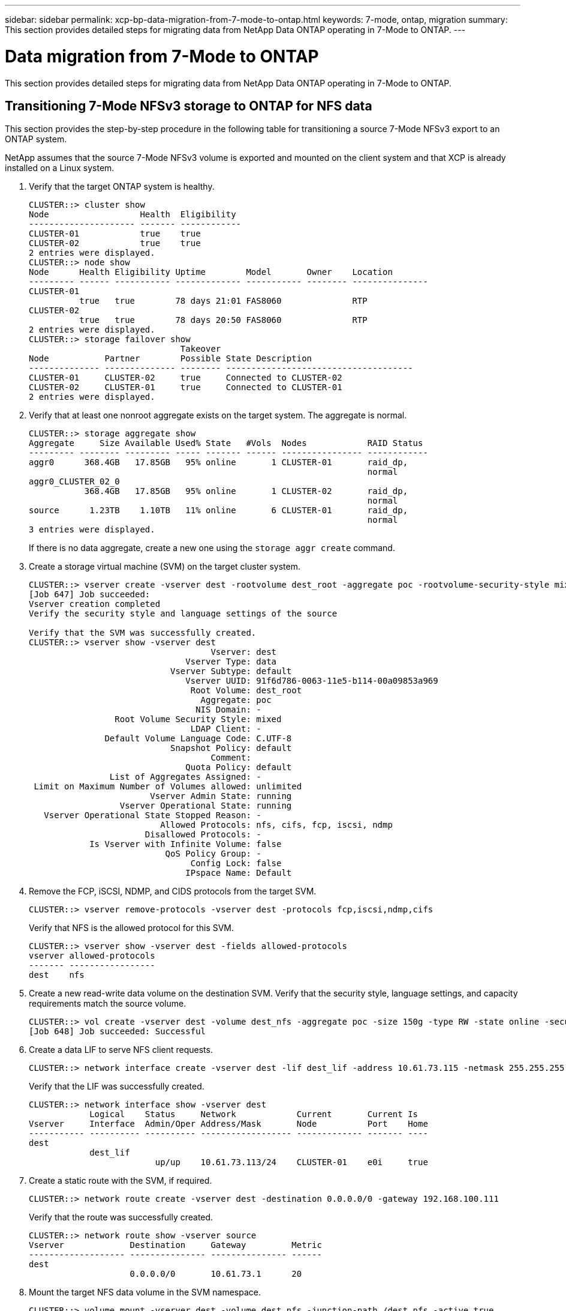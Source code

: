 ---
sidebar: sidebar
permalink: xcp-bp-data-migration-from-7-mode-to-ontap.html
keywords: 7-mode, ontap, migration
summary: This section provides detailed steps for migrating data from NetApp Data ONTAP operating in 7-Mode to ONTAP.
---

= Data migration from 7-Mode to ONTAP
:hardbreaks:
:nofooter:
:icons: font
:linkattrs:
:imagesdir: ./../media/

//
// This file was created with NDAC Version 2.0 (August 17, 2020)
//
// 2021-09-20 14:39:42.325983
//

This section provides detailed steps for migrating data from NetApp Data ONTAP operating in 7-Mode to ONTAP.

== Transitioning 7-Mode NFSv3 storage to ONTAP for NFS data

This section provides the step-by-step procedure in the following table for transitioning a source 7-Mode NFSv3 export to an ONTAP system.

NetApp assumes that the source 7-Mode NFSv3 volume is exported and mounted on the client system and that XCP is already installed on a Linux system.

. Verify that the target ONTAP system is healthy.
+
....
CLUSTER::> cluster show
Node                  Health  Eligibility
--------------------- ------- ------------
CLUSTER-01            true    true
CLUSTER-02            true    true
2 entries were displayed.
CLUSTER::> node show
Node      Health Eligibility Uptime        Model       Owner    Location
--------- ------ ----------- ------------- ----------- -------- ---------------
CLUSTER-01
          true   true        78 days 21:01 FAS8060              RTP
CLUSTER-02
          true   true        78 days 20:50 FAS8060              RTP
2 entries were displayed.
CLUSTER::> storage failover show
                              Takeover
Node           Partner        Possible State Description
-------------- -------------- -------- -------------------------------------
CLUSTER-01     CLUSTER-02     true     Connected to CLUSTER-02
CLUSTER-02     CLUSTER-01     true     Connected to CLUSTER-01
2 entries were displayed.
....

. Verify that at least one nonroot aggregate exists on the target system. The aggregate is normal.
+
....
CLUSTER::> storage aggregate show
Aggregate     Size Available Used% State   #Vols  Nodes            RAID Status
--------- -------- --------- ----- ------- ------ ---------------- ------------
aggr0      368.4GB   17.85GB   95% online       1 CLUSTER-01       raid_dp,
                                                                   normal
aggr0_CLUSTER_02_0
           368.4GB   17.85GB   95% online       1 CLUSTER-02       raid_dp,
                                                                   normal
source      1.23TB    1.10TB   11% online       6 CLUSTER-01       raid_dp,
                                                                   normal
3 entries were displayed.
....
+
If there is no data aggregate, create a new one using the `storage aggr create` command.

. Create a storage virtual machine (SVM) on the target cluster system.
+
....
CLUSTER::> vserver create -vserver dest -rootvolume dest_root -aggregate poc -rootvolume-security-style mixed
[Job 647] Job succeeded:
Vserver creation completed
Verify the security style and language settings of the source

Verify that the SVM was successfully created.
CLUSTER::> vserver show -vserver dest
                                    Vserver: dest
                               Vserver Type: data
                            Vserver Subtype: default
                               Vserver UUID: 91f6d786-0063-11e5-b114-00a09853a969
                                Root Volume: dest_root
                                  Aggregate: poc
                                 NIS Domain: -
                 Root Volume Security Style: mixed
                                LDAP Client: -
               Default Volume Language Code: C.UTF-8
                            Snapshot Policy: default
                                    Comment:
                               Quota Policy: default
                List of Aggregates Assigned: -
 Limit on Maximum Number of Volumes allowed: unlimited
                        Vserver Admin State: running
                  Vserver Operational State: running
   Vserver Operational State Stopped Reason: -
                          Allowed Protocols: nfs, cifs, fcp, iscsi, ndmp
                       Disallowed Protocols: -
            Is Vserver with Infinite Volume: false
                           QoS Policy Group: -
                                Config Lock: false
                               IPspace Name: Default
....

. Remove the FCP, iSCSI, NDMP, and CIDS protocols from the target SVM.
+
....
CLUSTER::> vserver remove-protocols -vserver dest -protocols fcp,iscsi,ndmp,cifs
....
+
Verify that NFS is the allowed protocol for this SVM.
+
....
CLUSTER::> vserver show -vserver dest -fields allowed-protocols
vserver allowed-protocols
------- -----------------
dest    nfs
....

. Create a new read-write data volume on the destination SVM. Verify that the security style, language settings, and capacity requirements match the source volume.
+
....
CLUSTER::> vol create -vserver dest -volume dest_nfs -aggregate poc -size 150g -type RW -state online -security-style mixed
[Job 648] Job succeeded: Successful
....

. Create a data LIF to serve NFS client requests.
+
....
CLUSTER::> network interface create -vserver dest -lif dest_lif -address 10.61.73.115 -netmask 255.255.255.0 -role data -data-protocol nfs -home-node CLUSTER-01 -home-port e0l
....
+
Verify that the LIF was successfully created.
+
....
CLUSTER::> network interface show -vserver dest
            Logical    Status     Network            Current       Current Is
Vserver     Interface  Admin/Oper Address/Mask       Node          Port    Home
----------- ---------- ---------- ------------------ ------------- ------- ----
dest
            dest_lif
                         up/up    10.61.73.113/24    CLUSTER-01    e0i     true
....

. Create a static route with the SVM, if required.
+
....
CLUSTER::> network route create -vserver dest -destination 0.0.0.0/0 -gateway 192.168.100.111
....
+
Verify that the route was successfully created.
+
....
CLUSTER::> network route show -vserver source
Vserver             Destination     Gateway         Metric
------------------- --------------- --------------- ------
dest
                    0.0.0.0/0       10.61.73.1      20
....

. Mount the target NFS data volume in the SVM namespace.
+
....
CLUSTER::> volume mount -vserver dest -volume dest_nfs -junction-path /dest_nfs -active true
....
+
Verify that the volume is successfully mounted.
+
....
CLUSTER::> volume show -vserver dest -fields junction-path
vserver volume   junction-path
------- -------- -------------
dest    dest_nfs /dest_nfs
dest    dest_root
                 /
2 entries were displayed.
....
+
You can also specify volume mount options (junction path) with the `volume create` command.

. Start the NFS service on the target SVM.
+
....
CLUSTER::> vserver nfs start -vserver dest
....
+
Verify that the service is started and running.
+
....
CLUSTER::> vserver nfs status
The NFS server is running on Vserver "dest".
CLUSTER::> nfs show
Vserver: dest
        General Access:  true
                    v3:  enabled
                  v4.0:  disabled
                   4.1:  disabled
                   UDP:  enabled
                   TCP:  enabled
  Default Windows User:  -
 Default Windows Group:  -
....

. Verify that the default NFS export policy was applied to the target SVM.
+
....
CLUSTER::> vserver export-policy show -vserver dest
Vserver          Policy Name
---------------  -------------------
dest             default
....

. If required, create a new custom export policy for the target SVM.
+
....
CLUSTER::> vserver export-policy create -vserver dest -policyname xcpexportpolicy
....
+
Verify that the new custom export policy was successfully created.
+
....
CLUSTER::> vserver export-policy show -vserver dest
Vserver          Policy Name
---------------  -------------------
dest             default
dest             xcpexportpolicy
2 entries were displayed.
....

. Modify the export policy rules to allow access to NFS clients.
+
....
CLUSTER::> export-policy rule modify -vserver dest -ruleindex 1 -policyname xcpexportpolicy -clientmatch 0.0.0.0/0 -rorule any -rwrule any -anon 0
Verify the policy rules have modified
CLUSTER::> export-policy rule show -instance
                                    Vserver: dest
                                Policy Name: xcpexportpolicy
                                 Rule Index: 1
                            Access Protocol: nfs3
Client Match Hostname, IP Address, Netgroup, or Domain: 0.0.0.0/0
                             RO Access Rule: none
                             RW Access Rule: none
User ID To Which Anonymous Users Are Mapped: 65534
                   Superuser Security Types: none
               Honor SetUID Bits in SETATTR: true
                  Allow Creation of Devices: true
....

. Verify that the client is allowed access to the volume.
+
....
CLUSTER::> export-policy check-access -vserver dest -volume dest_nfs -client-ip 10.61.82.215 -authentication-method none -protocol nfs3 -access-type read-write
                                         Policy    Policy       Rule
Path                          Policy     Owner     Owner Type  Index Access
----------------------------- ---------- --------- ---------- ------ ----------
/                             xcpexportpolicy
                                         dest_root volume          1 read
/dest_nfs                     xcpexportpolicy
                                         dest_nfs  volume          1 read-write
2 entries were displayed.
....

. Connect to the Linux NFS server. Create a mount point for the NFS exported volume.
+
....
[root@localhost /]# cd /mnt
[root@localhost mnt]# mkdir dest
....

. Mount the target NFSv3 exported volume at this mount point.
+
[NOTE]
The NFSv3 volumes should be exported but not necessarily mounted by the NFS server. If they can be mounted, the XCP Linux host client mounts these volumes.
+

....
[root@localhost mnt]# mount -t nfs 10.61.73.115:/dest_nfs /mnt/dest
....
+
Verify that the mount point was successfully created.
+
....
[root@ localhost /]# mount | grep nfs
10.61.73.115:/dest_nfs on /mnt/dest type nfs (rw,relatime,vers=3,rsize=65536,wsize=65536,namlen=255,hard,proto=tcp,timeo=600,retrans=2,sec=sys,mountaddr=10.61.82.215,mountvers=3,mountport=4046,mountproto=udp,local_lock=none,addr=10.61.73.115)
....

. Create a test file on the NFS exported mount point to enable read-write access.
+
....
[root@localhost dest]# touch test.txt
Verify the file is created
[root@localhost dest]# ls -l
total 0
-rw-r--r-- 1 root bin 0 Jun  2 03:16 test.txt
....
+
[NOTE]
After the read-write test is complete, delete the file from the target NFS mount point.

. Connect to the Linux client system in which XCP is installed. Browse to the XCP install path.
+
....
[root@localhost ~]# cd /linux/
[root@localhost linux]#
....

. Query the source 7-Mode NFSv3 exports by running the `xcp show` command on the XCP Linux client host system.
+
....
[root@localhost]#./xcp show 10.61.82.215
== NFS Exports ==
Mounts  Errors  Server
      4       0  10.61.82.215
     Space    Files      Space    Files
      Free     Free       Used     Used Export
  23.7 GiB  778,134    356 KiB       96 10.61.82.215:/vol/nfsvol1
  17.5 GiB  622,463   1.46 GiB      117 10.61.82.215:/vol/nfsvol
   328 GiB    10.8M   2.86 GiB    7,904 10.61.82.215:/vol/vol0/home
   328 GiB    10.8M   2.86 GiB    7,904 10.61.82.215:/vol/vol0
== Attributes of NFS Exports ==
drwxr-xr-x --- root wheel 4KiB 4KiB 2d21h 10.61.82.215:/vol/nfsvol1
drwxr-xr-x --- root wheel 4KiB 4KiB 2d21h 10.61.82.215:/vol/nfsvol
drwxrwxrwx --t root wheel 4KiB 4KiB 9d22h 10.61.82.215:/vol/vol0/home
drwxr-xr-x --- root wheel 4KiB 4KiB  4d0h 10.61.82.215:/vol/vol0
3.89 KiB in (5.70 KiB/s), 7.96 KiB out (11.7 KiB/s), 0s.
....

. Scan the source NFSv3 exported paths and print the statistics of their file structure.
+
NetApp recommends putting the source NFSv3 exports in read-only mode during xcp `scan`, `copy`, and `sync` operations.
+
....
[root@localhost /]# ./xcp scan 10.61.82.215:/vol/nfsvol
nfsvol
nfsvol/n5000-uk9.5.2.1.N1.1.bin
nfsvol/821_q_image.tgz
nfsvol/822RC2_q_image.tgz
nfsvol/NX5010_12_node_RCF_v1.3.txt
nfsvol/n5000-uk9-kickstart.5.2.1.N1.1.bin
nfsvol/NetApp_CN1610_1.1.0.5.stk
nfsvol/glibc-common-2.7-2.x86_64.rpm
nfsvol/glibc-2.7-2.x86_64.rpm
nfsvol/rhel-server-5.6-x86_64-dvd.iso.filepart
nfsvol/xcp
nfsvol/xcp_source
nfsvol/catalog
23 scanned, 7.79 KiB in (5.52 KiB/s), 1.51 KiB out (1.07 KiB/s), 1s.
....

. Copy the source 7-Mode NFSv3 exports to NFSv3 exports on the target ONTAP system.
+
....
[root@localhost /]# ./xcp copy 10.61.82.215:/vol/nfsvol 10.61.73.115:/dest_nfs
 44 scanned, 39 copied, 264 MiB in (51.9 MiB/s), 262 MiB out (51.5 MiB/s), 5s
 44 scanned, 39 copied, 481 MiB in (43.3 MiB/s), 479 MiB out (43.4 MiB/s), 10s
 44 scanned, 40 copied, 748 MiB in (51.2 MiB/s), 747 MiB out (51.3 MiB/s), 16s
 44 scanned, 40 copied, 1.00 GiB in (55.9 MiB/s), 1.00 GiB out (55.9 MiB/s), 21s
 44 scanned, 40 copied, 1.21 GiB in (42.8 MiB/s), 1.21 GiB out (42.8 MiB/s), 26s
Sending statistics...
44 scanned, 43 copied, 1.46 GiB in (47.6 MiB/s), 1.45 GiB out (47.6 MiB/s), 31s.
....

. After the copy is finished, verify that the source and destination NFSv3 exports have identical data. Run the `xcp verify` command.
+
....
[root@localhost /]# ./xcp verify 10.61.82.215:/vol/nfsvol 10.61.73.115:/dest_nfs
44 scanned, 44 found, 28 compared, 27 same data, 2.41 GiB in (98.4 MiB/s), 6.25 MiB out (255 KiB/s), 26s
44 scanned, 44 found, 30 compared, 29 same data, 2.88 GiB in (96.4 MiB/s), 7.46 MiB out (249 KiB/s), 31s
44 scanned, 100% found (43 have data), 43 compared, 100% verified (data, attrs, mods), 2.90 GiB in (92.6 MiB/s), 7.53 MiB out (240 KiB/s), 32s.
....
+
If `xcp verify` finds differences between the source and destination data, then the error `no such file or directory` is reported in the summary. To fix that issue, run the `xcp sync` command to copy the source changes to the destination.

. Before and during the cutover, run `verify` again. If the source has new or updated data, then perform incremental updates. Run the `xcp sync` command.
+
....
For this operation, the previous copy index name or number is required.
[root@localhost /]# ./xcp sync -id 3
Index: {source: '10.61.82.215:/vol/nfsvol', target: '10.61.73.115:/dest_nfs1'}
64 reviewed, 64 checked at source, 6 changes, 6 modifications, 51.7 KiB in (62.5 KiB/s), 22.7 KiB out (27.5 KiB/s), 0s.
xcp: sync '3': Starting search pass for 1 modified directory...
xcp: sync '3': Found 6 indexed files in the 1 changed directory
xcp: sync '3': Rereading the 1 modified directory to find what's new...
xcp: sync '3': Deep scanning the 1 directory that changed...
11 scanned, 11 copied, 12.6KiB in (6.19KiBps), 9.50 KiB out (4.66KiBps), 2s.
....

. To resume a previously interrupted copy operation, run the `xcp resume` command.
+
....
[root@localhost /]# ./xcp resume -id 4
Index: {source: '10.61.82.215:/vol/nfsvol', target: '10.61.73.115:/dest_nfs7'}
xcp: resume '4': WARNING: Incomplete index.
xcp: resume '4': Found 18 completed directories and 1 in progress
106 reviewed, 24.2 KiB in (30.3 KiB/s), 7.23 KiB out (9.06 KiB/s), 0s.
xcp: resume '4': Starting second pass for the in-progress directory...
xcp: resume '4': Found 3 indexed directories and 0 indexed files in the 1 in-progress directory
xcp: resume '4': In progress dirs: unindexed 1, indexed 0
xcp: resume '4': Resuming the 1 in-progress directory...
 20 scanned, 7 copied, 205 MiB in (39.6 MiB/s), 205 MiB out (39.6 MiB/s), 5s
 20 scanned, 14 copied, 425 MiB in (42.1 MiB/s), 423 MiB out (41.8 MiB/s), 11s
 20 scanned, 14 copied, 540 MiB in (23.0 MiB/s), 538 MiB out (23.0 MiB/s), 16s
 20 scanned, 14 copied, 721 MiB in (35.6 MiB/s), 720 MiB out (35.6 MiB/s), 21s
 20 scanned, 15 copied, 835 MiB in (22.7 MiB/s), 833 MiB out (22.7 MiB/s), 26s
 20 scanned, 16 copied, 1007 MiB in (34.3 MiB/s), 1005 MiB out (34.3 MiB/s), 31s
 20 scanned, 17 copied, 1.15 GiB in (33.9 MiB/s), 1.15 GiB out (33.9 MiB/s), 36s
 20 scanned, 17 copied, 1.27 GiB in (25.5 MiB/s), 1.27 GiB out (25.5 MiB/s), 41s
 20 scanned, 17 copied, 1.45 GiB in (36.1 MiB/s), 1.45 GiB out (36.1 MiB/s), 46s
 20 scanned, 17 copied, 1.69 GiB in (48.7 MiB/s), 1.69 GiB out (48.7 MiB/s), 51s
Sending statistics...
20 scanned, 20 copied, 21 indexed, 1.77 GiB in (33.5 MiB/s), 1.77 GiB out (33.4 MiB/s), 54s.
....
+
After `resume` finishes copying files, run `verify` again so that the source and destination storage have identical data.

. The NFSv3 client host needs to unmount the source NFSv3 exports provisioned from the 7-Mode storage and mounts the target NFSv3 exports from ONTAP. Cutover requires an outage.

== Transitioning 7-Mode volume Snapshot copies to ONTAP

This section covers the procedure for transitioning a source 7-Mode volume NetApp Snapshot copy to ONTAP.

[NOTE]
NetApp assumes that the source 7-Mode volume is exported and mounted on the client system and that XCP is already installed on a Linux system. A Snapshot copy is a point-in-time image of a volume that records incremental changes since the last Snapshot copy.  Use the `-snap` option with a 7-Mode system as the source.

*Warning:* Keep the base Snapshot copy. Do not delete the base Snapshot copy after the baseline copy is complete. The base Snapshot copy is required for further sync operations.

. Verify that the target ONTAP system is healthy.
+
....
CLUSTER::> cluster show
Node                  Health  Eligibility
--------------------- ------- ------------
CLUSTER-01            true    true
CLUSTER-02            true    true
2 entries were displayed.
CLUSTER::> node show
Node      Health Eligibility Uptime        Model       Owner    Location
--------- ------ ----------- ------------- ----------- -------- ---------------
CLUSTER-01
          true   true        78 days 21:01 FAS8060              RTP
CLUSTER-02
          true   true        78 days 20:50 FAS8060              RTP
2 entries were displayed.
CLUSTER::> storage failover show
                              Takeover
Node           Partner        Possible State Description
-------------- -------------- -------- -------------------------------------
CLUSTER-01     CLUSTER-02     true     Connected to CLUSTER-02
CLUSTER-02     CLUSTER-01     true     Connected to CLUSTER-01
2 entries were displayed.
....

. Verify that at least one nonroot aggregate exists on the target system. The aggregate is normal.
+
....
CLUSTER::> storage aggregate show
Aggregate     Size Available Used% State   #Vols  Nodes            RAID Status
--------- -------- --------- ----- ------- ------ ---------------- ------------
aggr0      368.4GB   17.85GB   95% online       1 CLUSTER-01       raid_dp,
                                                                   normal
aggr0_CLUSTER_02_0
           368.4GB   17.85GB   95% online       1 CLUSTER-02       raid_dp,
                                                                   normal
source      1.23TB    1.10TB   11% online       6 CLUSTER-01       raid_dp,
                                                                   normal
3 entries were displayed.
....
+
If there is no data aggregate, create a new one using the `storage aggr create` command.

. Create an SVM on the target cluster system.
+
....
CLUSTER::> vserver create -vserver dest -rootvolume dest_root -aggregate poc -rootvolume-security-style mixed
[Job 647] Job succeeded:
Vserver creation completed
Verify the security style and language settings of the source

Verify that the SVM was successfully created.
CLUSTER::> vserver show -vserver dest
                                    Vserver: dest
                               Vserver Type: data
                            Vserver Subtype: default
                               Vserver UUID: 91f6d786-0063-11e5-b114-00a09853a969
                                Root Volume: dest_root
                                  Aggregate: poc
                                 NIS Domain: -
                 Root Volume Security Style: mixed
                                LDAP Client: -
               Default Volume Language Code: C.UTF-8
                            Snapshot Policy: default
                                    Comment:
                               Quota Policy: default
                List of Aggregates Assigned: -
 Limit on Maximum Number of Volumes allowed: unlimited
                        Vserver Admin State: running
                  Vserver Operational State: running
   Vserver Operational State Stopped Reason: -
                          Allowed Protocols: nfs, cifs, fcp, iscsi, ndmp
                       Disallowed Protocols: -
            Is Vserver with Infinite Volume: false
                           QoS Policy Group: -
                                Config Lock: false
                               IPspace Name: Default
....

. Remove the FCP, iSCSI, NDMP,  and CIFS protocols from the target SVM.
+
....
CLUSTER::> vserver remove-protocols -vserver dest -protocols fcp,iscsi,ndmp,cifs
Verify that NFS is the allowed protocol for this SVM.
CLUSTER::> vserver show -vserver dest -fields allowed-protocols
vserver allowed-protocols
------- -----------------
dest    nfs
....

. Create a new read-write data volume on the destination SVM. Verify that the security style, language settings, and capacity requirements match the source volume.
+
....
CLUSTER::> vol create -vserver dest -volume dest_nfs -aggregate poc -size 150g -type RW -state online -security-style mixed
[Job 648] Job succeeded: Successful
....

. Create a data LIF to serve NFS client requests.
+
....
CLUSTER::> network interface create -vserver dest -lif dest_lif -address 10.61.73.115 -netmask 255.255.255.0 -role data -data-protocol nfs -home-node CLUSTER-01 -home-port e0l
....
+
Verify that the LIF was successfully created.
+
....
CLUSTER::> network interface show -vserver dest
            Logical    Status     Network            Current       Current Is
Vserver     Interface  Admin/Oper Address/Mask       Node          Port    Home
----------- ---------- ---------- ------------------ ------------- ------- ----
dest
            dest_lif
                         up/up    10.61.73.113/24    CLUSTER-01    e0i     true
....

. If required, create a static route with the SVM.
+
....
CLUSTER::> network route create -vserver dest -destination 0.0.0.0/0 -gateway 192.168.100.111
....
+
Verify that the route was successfully created.
+
....
CLUSTER::> network route show -vserver source
Vserver             Destination     Gateway         Metric
------------------- --------------- --------------- ------
dest
                    0.0.0.0/0       10.61.73.1      20
....

. Mount the target NFS data volume in the SVM namespace.
+
....
CLUSTER::> volume mount -vserver dest -volume dest_nfs -junction-path /dest_nfs -active true
....
+
Verify that the volume was successfully mounted.
+
....
CLUSTER::> volume show -vserver dest -fields junction-path
vserver volume   junction-path
------- -------- -------------
dest    dest_nfs /dest_nfs
dest    dest_root
                 /
2 entries were displayed.
....
+
You can also specify the volume mount options (junction path) with the `volume create` command.

. Start the NFS service on the target SVM.
+
....
CLUSTER::> vserver nfs start -vserver dest
....
+
Verify that the service is started and running.
+
....
CLUSTER::> vserver nfs status
The NFS server is running on Vserver "dest".
CLUSTER::> nfs show
Vserver: dest
        General Access:  true
                    v3:  enabled
                  v4.0:  disabled
                   4.1:  disabled
                   UDP:  enabled
                   TCP:  enabled
  Default Windows User:  -
 Default Windows Group:  -
....

. Verify that the default NFS export policy is applied to the target SVM.
+
....
CLUSTER::> vserver export-policy show -vserver dest
Vserver          Policy Name
---------------  -------------------
dest             default
....

. If required, create a new custom export policy for the target SVM.
+
....
CLUSTER::> vserver export-policy create -vserver dest -policyname xcpexportpolicy
....
+
Verify that the new custom export policy was successfully created.
+
....
CLUSTER::> vserver export-policy show -vserver dest
Vserver          Policy Name
---------------  -------------------
dest             default
dest             xcpexportpolicy
2 entries were displayed.
....

. Modify the export policy rules to allow access to NFS clients on the target system.
+
....
CLUSTER::> export-policy rule modify -vserver dest -ruleindex 1 -policyname xcpexportpolicy -clientmatch 0.0.0.0/0 -rorule any -rwrule any -anon 0
Verify the policy rules have modified
CLUSTER::> export-policy rule show -instance
                                    Vserver: dest
                                Policy Name: xcpexportpolicy
                                 Rule Index: 1
                            Access Protocol: nfs3
Client Match Hostname, IP Address, Netgroup, or Domain: 0.0.0.0/0
                             RO Access Rule: none
                             RW Access Rule: none
User ID To Which Anonymous Users Are Mapped: 65534
                   Superuser Security Types: none
               Honor SetUID Bits in SETATTR: true
                  Allow Creation of Devices: true
....

. Verify that the client has access to the target volume.
+
....
CLUSTER::> export-policy check-access -vserver dest -volume dest_nfs -client-ip 10.61.82.215 -authentication-method none -protocol nfs3 -access-type read-write
                                         Policy    Policy       Rule
Path                          Policy     Owner     Owner Type  Index Access
----------------------------- ---------- --------- ---------- ------ ----------
/                             xcpexportpolicy
                                         dest_root volume          1 read
/dest_nfs                     xcpexportpolicy
                                         dest_nfs  volume          1 read-write
2 entries were displayed.
....

. Connect to the Linux NFS server. Create a mount point for the NFS exported volume.
+
....
[root@localhost /]# cd /mnt
[root@localhost mnt]# mkdir dest
....

. Mount the target NFSv3 exported volume at this mount point.
+
[NOTE]
The NFSv3 volumes should be exported but not necessarily mounted by the NFS server. If they can be mounted, the XCP Linux host client mounts these volumes.
+
....
[root@localhost mnt]# mount -t nfs 10.61.73.115:/dest_nfs /mnt/dest
....
+

Verify that the mount point was successfully created.
+
....
[root@ localhost /]# mount | grep nfs
10.61.73.115:/dest_nfs on /mnt/dest type nfs
....

. Create a test file on the NFS exported mount point to enable read-write access.
+
....
[root@localhost dest]# touch test.txt
Verify the file is created
[root@localhost dest]# ls -l
total 0
-rw-r--r-- 1 root bin 0 Jun  2 03:16 test.txt
....
+
[NOTE]
After the read-write test is complete, delete the file from the target NFS mount point.

. Connect to the Linux client system in which XCP is installed. Browse to the XCP install path.
+
....
[root@localhost ~]# cd /linux/
[root@localhost linux]#
....

. Query the source 7-Mode NFSv3 exports by running the `xcp show` command on the XCP Linux client host system.
+
....
[root@localhost]#./xcp show 10.61.82.215
== NFS Exports ==
Mounts  Errors  Server
      4       0  10.61.82.215
     Space    Files      Space    Files
      Free     Free       Used     Used Export
  23.7 GiB  778,134    356 KiB       96 10.61.82.215:/vol/nfsvol1
  17.5 GiB  622,463   1.46 GiB      117 10.61.82.215:/vol/nfsvol
   328 GiB    10.8M   2.86 GiB    7,904 10.61.82.215:/vol/vol0/home
   328 GiB    10.8M   2.86 GiB    7,904 10.61.82.215:/vol/vol0
== Attributes of NFS Exports ==
drwxr-xr-x --- root wheel 4KiB 4KiB 2d21h 10.61.82.215:/vol/nfsvol1
drwxr-xr-x --- root wheel 4KiB 4KiB 2d21h 10.61.82.215:/vol/nfsvol
drwxrwxrwx --t root wheel 4KiB 4KiB 9d22h 10.61.82.215:/vol/vol0/home
drwxr-xr-x --- root wheel 4KiB 4KiB  4d0h 10.61.82.215:/vol/vol0
3.89 KiB in (5.70 KiB/s), 7.96 KiB out (11.7 KiB/s), 0s.
....

. Scan the source NFSv3 exported paths and print the statistics of their file structure.
+
NetApp recommends putting the source NFSv3 exports in read-only mode during `xcp scan`, `copy`, and `sync` operations. In `sync` operation, you must pass the `-snap` option with a corresponding value.
+
....
[root@localhost /]# ./xcp scan 10.61.82.215:/vol/nfsvol/.snapshot/snap1
nfsvol
nfsvol/n5000-uk9.5.2.1.N1.1.bin
nfsvol/821_q_image.tgz
nfsvol/822RC2_q_image.tgz
nfsvol/NX5010_12_node_RCF_v1.3.txt
nfsvol/n5000-uk9-kickstart.5.2.1.N1.1.bin
nfsvol/catalog
23 scanned, 7.79 KiB in (5.52 KiB/s), 1.51 KiB out (1.07 KiB/s), 1s.
[root@scspr1202780001 vol_acl4]# ./xcp  sync -id 7msnap1  -snap 10.236.66.199:/vol/nfsvol/.snapshot/snap10
(show scan and sync)
....

. Copy the source 7-Mode NFSv3 snapshot (base) to NFSv3 exports on the target ONTAP system.
+
....
[root@localhost /]# /xcp copy 10.61.82.215:/vol/nfsvol/.snapshot/snap1
10.61.73.115:/dest_nfs
 44 scanned, 39 copied, 264 MiB in (51.9 MiB/s), 262 MiB out (51.5 MiB/s), 5s
 44 scanned, 39 copied, 481 MiB in (43.3 MiB/s), 479 MiB out (43.4 MiB/s), 10s
 44 scanned, 40 copied, 748 MiB in (51.2 MiB/s), 747 MiB out (51.3 MiB/s), 16s
 44 scanned, 40 copied, 1.00 GiB in (55.9 MiB/s), 1.00 GiB out (55.9 MiB/s), 21s
 44 scanned, 40 copied, 1.21 GiB in (42.8 MiB/s), 1.21 GiB out (42.8 MiB/s), 26s
Sending statistics...
44 scanned, 43 copied, 1.46 GiB in (47.6 MiB/s), 1.45 GiB out (47.6 MiB/s), 31s.
....
+
[NOTE]
Keep this base snapshot for further sync operations.

. After copy is complete, verify that the source and destination NFSv3 exports have identical data. Run the `xcp verify` command.
+
....
[root@localhost /]# ./xcp verify 10.61.82.215:/vol/nfsvol 10.61.73.115:/dest_nfs
44 scanned, 44 found, 28 compared, 27 same data, 2.41 GiB in (98.4 MiB/s), 6.25 MiB out (255 KiB/s), 26s
44 scanned, 44 found, 30 compared, 29 same data, 2.88 GiB in (96.4 MiB/s), 7.46 MiB out (249 KiB/s), 31s
44 scanned, 100% found (43 have data), 43 compared, 100% verified (data, attrs, mods), 2.90 GiB in (92.6 MiB/s), 7.53 MiB out (240 KiB/s), 32s.
....
+
If `verify` finds differences between the source and destination data, then the error `no such file or directory `is reported in the summary. To fix that issue, run the `xcp sync` command to copy the source changes to the destination.

. Before and during the cutover, run `verify` again. If the source has new or updated data, then perform incremental updates. If there are incremental changes, create a new Snapshot copy for these changes and pass that snapshot path with the `-snap` option for sync operations.
+
Run the `xcp sync` command with the `-snap` option and snapshot path.
+
....
 [root@localhost /]# ./xcp sync -id 3
Index: {source: '10.61.82.215:/vol/nfsvol/.snapshot/snap1', target: '10.61.73.115:/dest_nfs1'}
64 reviewed, 64 checked at source, 6 changes, 6 modifications, 51.7 KiB in (62.5
KiB/s), 22.7 KiB out (27.5 KiB/s), 0s.
xcp: sync '3': Starting search pass for 1 modified directory...
xcp: sync '3': Found 6 indexed files in the 1 changed directory
xcp: sync '3': Rereading the 1 modified directory to find what's new...
xcp: sync '3': Deep scanning the 1 directory that changed...
11 scanned, 11 copied, 12.6 KiB in (6.19 KiB/s), 9.50 KiB out (4.66 KiB/s), 2s..
....
+
[NOTE]
For this operation, the base snapshot is required.

. To resume a previously interrupted copy operation, run the `xcp resume` command.
+
....
[root@scspr1202780001 534h_dest_vol]# ./xcp resume -id 3
XCP <version>; (c) 2020 NetApp, Inc.; Licensed to xxxxx [NetApp Inc] until Mon Dec 31 00:00:00 2029
xcp: Index: {source: '10.61.82.215:/vol/nfsvol',/.snapshot/snap1, target: 10.237.160.55:/dest_vol}
xcp: resume '7msnap_res1': Reviewing the incomplete index...
xcp: diff '7msnap_res1': Found 143 completed directories and 230 in progress
39,688 reviewed, 1.28 MiB in (1.84 MiB/s), 13.3 KiB out (19.1 KiB/s), 0s.
xcp: resume '7msnap_res1': Starting second pass for the in-progress directories...
xcp: resume '7msnap_res1': Resuming the in-progress directories...
xcp: resume '7msnap_res1': Resumed command: copy {-newid: u'7msnap_res1'}
xcp: resume '7msnap_res1': Current options: {-id: '7msnap_res1'}
xcp: resume '7msnap_res1': Merged options: {-id: '7msnap_res1', -newid: u'7msnap_res1'}
xcp: resume '7msnap_res1': Values marked with a * include operations before resume
 68,848 scanned*, 54,651 copied*, 39,688 indexed*, 35.6 MiB in (7.04 MiB/s), 28.1 MiB out (5.57 MiB/s), 5s
....

. The NFSv3 client host must unmount the source NFSv3 exports provisioned from the 7-Mode storage and mount the target NFSv3 exports from ONTAP. This cutover requires an outage.

== Migrating ACLv4 from NetApp 7-Mode to a NetApp storage system

This section covers the step-by-step procedure for transitioning a source NFSv4 export to an ONTAP system.

[NOTE]
NetApp assumes that the source NFSv4 volume is exported and mounted on the client system and that XCP is already installed on a Linux system. The source should be a NetApp 7-Mode system that support ACLs. ACL migration is supported from NetApp to NetApp only. To copy files with a special character in the name, make sure the source and destination support UTF- 8 encoded language.

=== Prerequisites for migrating a source NFSv4 export to ONTAP

Before you migrate a source NFSv4 export to ONTAP, the following prerequisites must be met:

* The destination system must have NFSv4 configured.
* The NFSv4 source and target must be mounted on the XCP host. Select NFS v4.0 to match the source and target storage and verify that the ACLs are enabled on the source and target system.
* XCP requires the source/target path to be mounted on the XCP host for ACL processing.In the following example, `vol1(10.63.5.56:/vol1)` is mounted on the `/mnt/vol1` path:

....
 [root@localhost ~]# df -h
Filesystem                                                   Size  Used Avail Use% Mounted on
10.63.5.56:/vol1                                             973M  4.2M  969M   1% /mnt/vol1
[root@localhost ~]# ./xcp scan -l -acl4 10.63.5.56:/vol1/
XCP <version>; (c) 2020 NetApp, Inc.; Licensed to XXX [NetApp Inc] until Sun Mar 31 00:00:00 2029
drwxr-xr-x --- root root 4KiB 4KiB 23h42m vol1
rw-r--r-- --- root root    4    0 23h42m vol1/DIR1/FILE
drwxr-xr-x --- root root 4KiB 4KiB 23h42m vol1/DIR1/DIR11
drwxr-xr-x --- root root 4KiB 4KiB 23h42m vol1/DIR1
rw-r--r-- --- root root    4    0 23h42m vol1/DIR1/DIR11/FILE
drwxr-xr-x --- root root 4KiB 4KiB 23h42m vol1/DIR1/DIR11/DIR2
rw-r--r-- --- root root    4    0 23h42m vol1/DIR1/DIR11/DIR2/FILE
drwxr-xr-x --- root root 4KiB 4KiB 17m43s vol1/DIR1/DIR11/DIR2/DIR22
8 scanned, 8 getacls, 1 v3perm, 7 acls, 3.80 KiB in (3.86 KiB/s), 1.21 KiB out (1.23 KiB/s), 0s.
....

=== Subdirectories options

The two options to work with subdirectories are as follows:

* For XCP to work on a subdirectory `(/vol1/DIR1/DIR11`), mount the complete path (`10.63.5.56:/vol1/DIR1/DIR11`) on the XCP host.
+
If the complete path is not mounted, XCP reports the following error:

....
[root@localhost ~]# ./xcp scan -l -acl4 10.63.5.56:/vol1/DIR1/DIR11
XCP <version>; (c) 2020 NetApp, Inc.; Licensed to XXX [NetApp Inc] until Sun Mar 31 00:00:00 2029
xcp: ERROR: For xcp to process ACLs, please mount 10.63.5.56:/vol1/DIR1/DIR11 using the OS nfs4 client.
....

* Use the subdirectory syntax (`mount: subdirectory/qtree/.snapshot`), as shown in the example below:

....
[root@localhost ~]# ./xcp scan -l -acl4 10.63.5.56:/vol1:/DIR1/DIR11
XCP <version>; (c) 2020 NetApp, Inc.; Licensed to XXX [NetApp Inc] until Sun Mar 31 00:00:00 2029
drwxr-xr-x --- root root 4KiB 4KiB 23h51m DIR11
rw-r--r-- --- root root    4    0 23h51m DIR11/DIR2/FILE
drwxr-xr-x --- root root 4KiB 4KiB  26m9s DIR11/DIR2/DIR22
rw-r--r-- --- root root    4    0 23h51m DIR11/FILE
drwxr-xr-x --- root root 4KiB 4KiB 23h51m DIR11/DIR2
5 scanned, 5 getacls, 5 acls, 2.04 KiB in (3.22 KiB/s), 540 out (850/s), 0s.
....

Complete the following steps to migrate ACLv4 from NetApp 7-Mode to a NetApp storage system.

. Verify that the target ONTAP system is healthy.
+
....
CLUSTER::> cluster show
Node                  Health  Eligibility
--------------------- ------- ------------
CLUSTER-01            true    true
CLUSTER-02            true    true
2 entries were displayed.
CLUSTER::> node show
Node      Health Eligibility Uptime        Model       Owner    Location
--------- ------ ----------- ------------- ----------- -------- ---------------
CLUSTER-01
          true   true        78 days 21:01 FAS8060              RTP
CLUSTER-02
          true   true        78 days 20:50 FAS8060              RTP
2 entries were displayed.
CLUSTER::> storage failover show
                              Takeover
Node           Partner        Possible State Description
-------------- -------------- -------- -------------------------------------
CLUSTER-01     CLUSTER-02     true     Connected to CLUSTER-02
CLUSTER-02     CLUSTER-01     true     Connected to CLUSTER-01
2 entries were displayed.
....

. Verify that at least one nonroot aggregate exists on the target system. The aggregate is normal.
+
....
CLUSTER::> storage aggregate show
Aggregate     Size Available Used% State   #Vols  Nodes            RAID Status
--------- -------- --------- ----- ------- ------ ---------------- ------------
aggr0      368.4GB   17.85GB   95% online       1 CLUSTER-01       raid_dp,
                                                                   normal
aggr0_CLUSTER_02_0
           368.4GB   17.85GB   95% online       1 CLUSTER-02       raid_dp,
                                                                   normal
source      1.23TB    1.10TB   11% online       6 CLUSTER-01       raid_dp,
                                                                   normal
3 entries were displayed.
....
+
If there is no data aggregate, create a new one using the `storage aggr create` command.

. Create an SVM on the target cluster system.
+
....
CLUSTER::> vserver create -vserver dest -rootvolume dest_root -aggregate poc -rootvolume-security-style mixed
[Job 647] Job succeeded:
Vserver creation completed
Verify the security style and language settings of the source
....
+
Verify that the SVM was successfully created.
+
....
CLUSTER::> vserver show -vserver dest
                                    Vserver: dest
                               Vserver Type: data
                            Vserver Subtype: default
                               Vserver UUID: 91f6d786-0063-11e5-b114-00a09853a969
                                Root Volume: dest_root
                                  Aggregate: poc
                                 NIS Domain: -
                 Root Volume Security Style: mixed
                                LDAP Client: -
               Default Volume Language Code: C.UTF-8
                            Snapshot Policy: default
                                    Comment:
                               Quota Policy: default
                List of Aggregates Assigned: -
 Limit on Maximum Number of Volumes allowed: unlimited
                        Vserver Admin State: running
                  Vserver Operational State: running
   Vserver Operational State Stopped Reason: -
                          Allowed Protocols: nfs, cifs, fcp, iscsi, ndmp
                       Disallowed Protocols: -
            Is Vserver with Infinite Volume: false
                           QoS Policy Group: -
                                Config Lock: false
                               IPspace Name: Default
....

. Remove the FCP, iSCSI, NDMP,  and CIFS protocols from the target SVM.
+
....
CLUSTER::> vserver remove-protocols -vserver dest -protocols fcp,iscsi,ndmp,cifs
....
+
Verify that NFS is the allowed protocol for this SVM.
+
....
CLUSTER::> vserver show -vserver dest -fields allowed-protocols
vserver allowed-protocols
------- -----------------
dest    nfs
....

. Create a new read-write data volume on the destination SVM. Verify that the security style, language settings, and capacity requirements match the source volume.
+
....
CLUSTER::> vol create -vserver dest -volume dest_nfs -aggregate poc -size 150g -type RW -state online -security-style mixed
[Job 648] Job succeeded: Successful
....

. Create a data LIF to serve NFS client requests.
+
....
CLUSTER::> network interface create -vserver dest -lif dest_lif -address 10.61.73.115 -netmask 255.255.255.0 -role data -data-protocol nfs -home-node CLUSTER-01 -home-port e0l
....
+
Verify that the LIF was successfully created.
+
....
CLUSTER::> network interface show -vserver dest
            Logical    Status     Network            Current       Current Is
Vserver     Interface  Admin/Oper Address/Mask       Node          Port    Home
----------- ---------- ---------- ------------------ ------------- ------- ----
dest
            dest_lif
                         up/up    10.61.73.113/24    CLUSTER-01    e0i     true
....

. If required, create a static route with the SVM.
+
....
CLUSTER::> network route create -vserver dest -destination 0.0.0.0/0 -gateway 192.168.100.111
....
+
Verify that the route was successfully created.
+
....
CLUSTER::> network route show -vserver source
Vserver             Destination     Gateway         Metric
------------------- --------------- --------------- ------
dest
                    0.0.0.0/0       10.61.73.1      20
....

. Mount the target NFS data volume in the SVM namespace.
+
....
CLUSTER::> volume mount -vserver dest -volume dest_nfs -junction-path /dest_nfs -active true
....
+
Verify that the volume was successfully mounted.
+
....
CLUSTER::> volume show -vserver dest -fields junction-path
vserver volume   junction-path
------- -------- -------------
dest    dest_nfs /dest_nfs
dest    dest_root
                 /
2 entries were displayed.
....
+
You can also specify the volume mount options (junction path) with the `volume create` command.

. Start the NFS service on the target SVM.
+
....
CLUSTER::> vserver nfs start -vserver dest
....
+
Verify that the service is started and running.
+
....
CLUSTER::> vserver nfs status
The NFS server is running on Vserver "dest".
CLUSTER::> nfs show
Vserver: dest
        General Access:  true
                    v3:  enabled
                  v4.0:  enabled
                   4.1:  disabled
                   UDP:  enabled
                   TCP:  enabled
  Default Windows User:  -
 Default Windows Group:  -
....

. Check that the default NFS export policy is applied to the target SVM.
+
....
CLUSTER::> vserver export-policy show -vserver dest
Vserver          Policy Name
---------------  -------------------
dest             default
....

. If required, create a new custom export policy for the target SVM.
+
....
CLUSTER::> vserver export-policy create -vserver dest -policyname xcpexportpolicy
....
+
Verify that the new custom export policy was successfully created.
+
....
CLUSTER::> vserver export-policy show -vserver dest
Vserver          Policy Name
---------------  -------------------
dest             default
dest             xcpexportpolicy
2 entries were displayed.
....

. Modify the export policy rules to allow access to NFS clients.
+
....
CLUSTER::> export-policy rule modify -vserver dest -ruleindex 1 -policyname xcpexportpolicy -clientmatch 0.0.0.0/0 -rorule any -rwrule any -anon 0
....
+
Verify that the policy rules have been modified.
+
....
CLUSTER::> export-policy rule show -instance
                                    Vserver: dest
                                Policy Name: xcpexportpolicy
                                 Rule Index: 1
                            Access Protocol: nfs3
Client Match Hostname, IP Address, Netgroup, or Domain: 0.0.0.0/0
                             RO Access Rule: none
                             RW Access Rule: none
User ID To Which Anonymous Users Are Mapped: 65534
                   Superuser Security Types: none
               Honor SetUID Bits in SETATTR: true
                  Allow Creation of Devices: true
....

. Verify that the client is allowed access to the volume.
+
....
CLUSTER::> export-policy check-access -vserver dest -volume dest_nfs -client-ip 10.61.82.215 -authentication-method none -protocol nfs3 -access-type read-write
                                         Policy    Policy       Rule
Path                          Policy     Owner     Owner Type  Index Access
----------------------------- ---------- --------- ---------- ------ ----------
/                             xcpexportpolicy
                                         dest_root volume          1 read
/dest_nfs                     xcpexportpolicy
                                         dest_nfs  volume          1 read-write
2 entries were displayed.
....

. Connect to the Linux NFS server. Create a mount point for the NFS exported volume.
+
....
[root@localhost /]# cd /mnt
[root@localhost mnt]# mkdir dest
....

. Mount the target NFSv4 exported volume at this mount point.
+
[NOTE]
The NFSv4 volumes should be exported but not necessarily mounted by the NFS server. If they can be mounted, the XCP Linux host client mounts these volumes.
+

....
[root@localhost mnt]# mount -t nfs4 10.63.5.56:/vol1 /mnt/vol1
....
+
Verify that the mount point was successfully created.
+
....
[root@localhost mnt]# mount | grep nfs
10.63.5.56:/vol1 on /mnt/vol1 type nfs4 (rw,relatime,vers=4.0,rsize=65536,wsize=65536,namlen=255,hard,proto=tcp,timeo=600,
retrans=2,sec=sys,clientaddr=10.234.152.84,local_lock=none,addr=10.63.5.56)
....

. Create a test file on the NFS exported mount point to enable read-write access.
+
....
[root@localhost dest]# touch test.txt
....
+

Verify the file is created.
+
....
[root@localhost dest]# ls -l
total 0
-rw-r--r-- 1 root bin 0 Jun  2 03:16 test.txt
....
+
[NOTE]
After the read-write test is complete, delete the file from the target NFS mount point.

. Connect to the Linux client system in which XCP is installed. Browse to the XCP install path.
+
....
[root@localhost ~]# cd /linux/
[root@localhost linux]#
....

. Query the source NFSv4 exports by running the `xcp show` command on the XCP Linux client host system.
+
....
root@localhost]# ./xcp show 10.63.5.56
XCP <version>; (c) 2020 NetApp, Inc.; Licensed to xxx [NetApp Inc] until Mon Dec 31 00:00:00 2029
getting pmap dump from 10.63.5.56 port 111...
getting export list from 10.63.5.56...
sending 6 mounts and 24 nfs requests to 10.63.5.56...
== RPC Services ==
'10.63.5.56': UDP rpc services: MNT v1/2/3, NFS v3, NLM v4, PMAP v2/3/4, STATUS v1
'10.63.5.56': TCP rpc services: MNT v1/2/3, NFS v3/4, NLM v4, PMAP v2/3/4, STATUS v1
== NFS Exports ==
 Mounts  Errors  Server
      6       0  10.63.5.56
     Space    Files      Space    Files
      Free     Free       Used     Used Export
  94.7 MiB   19,883    324 KiB      107 10.63.5.56:/
   971 MiB   31,023   2.19 MiB       99 10.63.5.56:/vol2
   970 MiB   31,024   2.83 MiB       98 10.63.5.56:/vol1
  9.33 GiB  310,697    172 MiB      590 10.63.5.56:/vol_005
  43.3 GiB    1.10M   4.17 GiB    1.00M 10.63.5.56:/vol3
  36.4 GiB    1.10M   11.1 GiB    1.00M 10.63.5.56:/vol4
== Attributes of NFS Exports ==
drwxr-xr-x --- root root 4KiB 4KiB 6d2h 10.63.5.56:/
drwxr-xr-x --- root root 4KiB 4KiB 3d2h 10.63.5.56:/vol2
drwxr-xr-x --- root root 4KiB 4KiB 3d2h 10.63.5.56:/vol1
drwxr-xr-x --- root root 4KiB 4KiB 9d2h 10.63.5.56:/vol_005
drwxr-xr-x --- root root 4KiB 4KiB 9d4h 10.63.5.56:/vol3
drwxr-xr-x --- root root 4KiB 4KiB 9d4h 10.63.5.56:/vol4
6.09 KiB in (9.19 KiB/s), 12.2 KiB out (18.3 KiB/s), 0s.
....

. Scan the source NFSv4 exported paths and print the statistics of their file structure.
+
NetApp recommends putting the source NFSv4 exports in read-only mode during `xcp scan`, `copy`, and `sync` operations.
+
....
[root@localhost]# ./xcp scan -acl4 10.63.5.56:/vol1
XCP <version>; (c) 2020 NetApp, Inc.; Licensed to xxx [NetApp Inc] until Mon Dec 31 00:00:00 2029
vol1
vol1/test/f1
vol1/test
3 scanned, 3 getacls, 3 v3perms, 1.59 KiB in (1.72 KiB/s), 696 out (753/s), 0s.
....

. Copy source NFSv4 exports to NFSv4 exports on the target ONTAP system.
+
....
[root@localhost]# ./xcp copy -acl4 -newid id1 10.63.5.56:/vol1 10.63.5.56:/vol2
XCP <version>; (c) 2020 NetApp, Inc.; Licensed to xxx [NetApp Inc] until Mon Dec 31 00:00:00 2029
3 scanned, 2 copied, 3 indexed, 3 getacls, 3 v3perms, 1 setacl, 14.7 KiB in (11.7 KiB/s), 61 KiB out (48.4 KiB/s), 1s..
....

. After `copy` is complete, verify that the source and destination NFSv4 exports have identical data. Run the `xcp verify` command.
+
....
[root@localhost]# ./xcp verify -acl4 -noid 10.63.5.56:/vol1 10.63.5.56:/vol2
XCP <version>; (c) 2020 NetApp, Inc.; Licensed to xxx [NetApp Inc] until Mon Dec 31 00:00:00 2029
3 scanned, 100% found (0 have data), 100% verified (data, attrs, mods, acls), 6 getacls, 6 v3perms, 2.90 KiB in (4.16 KiB/s), 2.94 KiB out (4.22 KiB/s), 0s.
....
+
If `verify` finds differences between the source and destination data, then the error `no such file or directory` is reported in the summary. To fix that issue, run the `xcp sync` command to copy the source changes to the destination.

. Before and during the cutover, run `verify` again. If the source has new or updated data, then perform incremental updates. Run the `xcp sync` command.
+
....
[root@ root@localhost]# ./xcp sync -id id1
XCP <version>; (c) 2020 NetApp, Inc.; Licensed to xxx [NetApp Inc] until Mon Dec 31 00:00:00 2029
xcp: Index: {source: 10.63.5.56:/vol1, target: 10.63.5.56:/vol2}
3 reviewed, 3 checked at source, no changes, 3 reindexed, 25.6 KiB in (32.3 KiB/s), 23.3 KiB out (29.5 KiB/s), 0s.
....
+
[NOTE]
For this operation, the previous copy index name or number is required.

. To resume a previously interrupted `copy` operation, run the `xcp resume` command.
+
....
[root@localhost]# ./xcp resume -id id1
XCP <version>; (c) 2020 NetApp, Inc.; Licensed to xxx [NetApp Inc] until Mon Dec 31 00:00:00 2029
xcp: Index: {source: 10.63.5.56:/vol3, target: 10.63.5.56:/vol4}
xcp: resume 'id1': Reviewing the incomplete index...
xcp: diff 'id1': Found 0 completed directories and 8 in progress
39,899 reviewed, 1.64 MiB in (1.03 MiB/s), 14.6 KiB out (9.23 KiB/s), 1s.
xcp: resume 'id1': Starting second pass for the in-progress directories...
xcp: resume 'id1': Resuming the in-progress directories...
xcp: resume 'id1': Resumed command: copy {-acl4: True}
xcp: resume 'id1': Current options: {-id: 'id1'}
xcp: resume 'id1': Merged options: {-acl4: True, -id: 'id1'}
xcp: resume 'id1': Values marked with a * include operations before resume
 86,404 scanned, 39,912 copied, 39,899 indexed, 13.0 MiB in (2.60 MiB/s), 78.4 KiB out (15.6 KiB/s), 5s 86,404 scanned, 39,912 copied, 39,899 indexed, 13.0 MiB in (0/s), 78.4 KiB out (0/s), 10s
1.00M scanned, 100% found (1M have data), 1M compared, 100% verified (data, attrs, mods, acls), 2.00M getacls, 202 v3perms, 1.00M same acls, 2.56 GiB in (2.76 MiB/s), 485 MiB out (524 KiB/s), 15m48s.
....
+
After `resume` finishes copying files, run `verify` again so that the source and destination storage have identical data.

== Transitioning 7-Mode SMB storage to ONTAP for CIFS data

This section covers the step-by-step procedure for transitioning a source 7-Mode SMB share to an ONTAP system.

[NOTE]
NetApp assumes that the 7-Mode and ONTAP systems are SMB licensed. The destination SVM is created, the source and destination SMB shares are exported, and XCP is installed and licensed.

. Scan the SMB shares for the files and directories.
+
....
C:\xcp>xcp scan -stats \\10.61.77.189\performance_SMB_home_dirs
XCP SMB 1.6; (c) 2020 NetApp, Inc.; Licensed to xxxx xxxx[NetApp Inc] until Mon Dec 31 00:00:00 2029
== Maximum Values ==
Size Depth Namelen Dirsize
15.6MiB 2 8 200
== Average Values ==
Size Depth Namelen Dirsize
540KiB 2 7 81
== Top File Extensions ==
.txt .tmp
5601 2200
== Number of files ==
empty <8KiB 8-64KiB 64KiB-1MiB 1-10MiB 10-100MiB >100MiB
46 6301 700 302 200 252
== Space used ==
empty <8KiB 8-64KiB 64KiB-1MiB 1-10MiB 10-100MiB >100MiB
0 6.80MiB 8.04MiB 120MiB 251MiB 3.64GiB 0
== Directory entries ==
empty 1-10 10-100 100-1K 1K-10K >10k
18 1 77 1
== Depth ==
0-5 6-10 11-15 16-20 21-100 >100
7898
== Modified ==
>1 year >1 month 1-31 days 1-24 hrs <1 hour <15 mins future
2167 56 322 5353
== Created ==
>1 year >1 month 1-31 days 1-24 hrs <1 hour <15 mins future
2171 54 373 5300
Total count: 7898
Directories: 97
Regular files: 7801
Symbolic links:
Junctions:
Special files:
Total space for regular files: 4.02GiB
Total space for directories: 0
Total space used: 4.02GiB
7,898 scanned, 0 errors, 0s
....

. Copy the files (with or without ACL) from the source to the destination SMB share. The following example shows a copy with ACL.
+
....
C:\xcp>xcp copy -acl -fallback-user "DOMAIN\gabi" -fallback-group "DOMAIN\Group" \\10.61.77.189\performance_SMB_home_dirs \\10.61.77.56\performance_SMB_home_dirs
XCP SMB 1.6; (c) 2020 NetApp, Inc.; Licensed to xxxx xxxx[NetApp Inc] until Mon Dec 31 00:00:00 2029
7,898 scanned, 0 errors, 0 skipped, 184 copied, 96.1MiB (19.2MiB/s), 5s
7,898 scanned, 0 errors, 0 skipped, 333 copied, 519MiB (84.7MiB/s), 10s
7,898 scanned, 0 errors, 0 skipped, 366 copied, 969MiB (89.9MiB/s), 15s
7,898 scanned, 0 errors, 0 skipped, 422 copied, 1.43GiB (99.8MiB/s), 20s
7,898 scanned, 0 errors, 0 skipped, 1,100 copied, 1.69GiB (52.9MiB/s), 25s
7,898 scanned, 0 errors, 0 skipped, 1,834 copied, 1.94GiB (50.4MiB/s), 30s
7,898 scanned, 0 errors, 0 skipped, 1,906 copied, 2.43GiB (100MiB/s), 35s
7,898 scanned, 0 errors, 0 skipped, 2,937 copied, 2.61GiB (36.6MiB/s), 40s
7,898 scanned, 0 errors, 0 skipped, 2,969 copied, 3.09GiB (100.0MiB/s), 45s
7,898 scanned, 0 errors, 0 skipped, 3,001 copied, 3.58GiB (100.0MiB/s), 50s
7,898 scanned, 0 errors, 0 skipped, 3,298 copied, 4.01GiB (88.0MiB/s), 55s
7,898 scanned, 0 errors, 0 skipped, 5,614 copied, 4.01GiB (679KiB/s), 1m0s
7,898 scanned, 0 errors, 0 skipped, 7,879 copied, 4.02GiB (445KiB/s), 1m5s
7,898 scanned, 0 errors, 0 skipped, 7,897 copied, 4.02GiB (63.2MiB/s), 1m5s
....
+
[NOTE]
If there is no data aggregate, create a new one using the storage `aggr create` command.

. Sync the files on the source and destination.
+
....
C:\xcp>xcp sync -acl -fallback-user "DOMAIN\gabi" -fallback-group "DOMAIN\Group" \\10.61.77.189\performance_SMB_home_dirs \\10.61.77.56\performance_SMB_home_dirs
XCP SMB 1.6; (c) 2020 NetApp, Inc.; Licensed to xxxx xxxx[NetApp Inc] until Mon Dec 31 00:00:00 2029
10,796 scanned, 4,002 compared, 0 errors, 0 skipped, 0 copied, 0 removed, 5s
15,796 scanned, 8,038 compared, 0 errors, 0 skipped, 0 copied, 0 removed, 10s
15,796 scanned, 8,505 compared, 0 errors, 0 skipped, 0 copied, 0 removed, 15s
15,796 scanned, 8,707 compared, 0 errors, 0 skipped, 0 copied, 0 removed, 20s
15,796 scanned, 8,730 compared, 0 errors, 0 skipped, 0 copied, 0 removed, 25s
15,796 scanned, 8,749 compared, 0 errors, 0 skipped, 0 copied, 0 removed, 30s
15,796 scanned, 8,765 compared, 0 errors, 0 skipped, 0 copied, 0 removed, 35s
15,796 scanned, 8,786 compared, 0 errors, 0 skipped, 0 copied, 0 removed, 40s
15,796 scanned, 8,956 compared, 0 errors, 0 skipped, 0 copied, 0 removed, 45s
8 XCP v1.6 User Guide © 2020 NetApp, Inc. All rights reserved.
Step Description
15,796 scanned, 9,320 compared, 0 errors, 0 skipped, 0 copied, 0 removed, 50s
15,796 scanned, 9,339 compared, 0 errors, 0 skipped, 0 copied, 0 removed, 55s
15,796 scanned, 9,363 compared, 0 errors, 0 skipped, 0 copied, 0 removed, 1m0s
15,796 scanned, 10,019 compared, 0 errors, 0 skipped, 0 copied, 0 removed, 1m5s
15,796 scanned, 10,042 compared, 0 errors, 0 skipped, 0 copied, 0 removed, 1m10s
15,796 scanned, 10,059 compared, 0 errors, 0 skipped, 0 copied, 0 removed, 1m15s
15,796 scanned, 10,075 compared, 0 errors, 0 skipped, 0 copied, 0 removed, 1m20s
15,796 scanned, 10,091 compared, 0 errors, 0 skipped, 0 copied, 0 removed, 1m25s
15,796 scanned, 10,108 compared, 0 errors, 0 skipped, 0 copied, 0 removed, 1m30s
15,796 scanned, 10,929 compared, 0 errors, 0 skipped, 0 copied, 0 removed, 1m35s
15,796 scanned, 12,443 compared, 0 errors, 0 skipped, 0 copied, 0 removed, 1m40s
15,796 scanned, 13,963 compared, 0 errors, 0 skipped, 0 copied, 0 removed, 1m45s
15,796 scanned, 15,488 compared, 0 errors, 0 skipped, 0 copied, 0 removed, 1m50s
15,796 scanned, 15,796 compared, 0 errors, 0 skipped, 0 copied, 0 removed, 1m51s
....

. Verify that the files were copied correctly.
+
....
C:\xcp> xcp verify \\10.61.77.189\performance_SMB_home_dirs \\10.61.77.56\performance_SMB_home_dir
XCP SMB 1.6; (c) 2020 NetApp, Inc.; Licensed to xxxx xxxx[NetApp Inc] until Mon Dec 31 00:00:00 2029
8 compared, 8 same, 0 different, 0 missing, 5s
24 compared, 24 same, 0 different, 0 missing, 10s
41 compared, 41 same, 0 different, 0 missing, 15s
63 compared, 63 same, 0 different, 0 missing, 20s
86 compared, 86 same, 0 different, 0 missing, 25s
423 compared, 423 same, 0 different, 0 missing, 30s
691 compared, 691 same, 0 different, 0 missing, 35s
1,226 compared, 1,226 same, 0 different, 0 missing, 40s
1,524 compared, 1,524 same, 0 different, 0 missing, 45s
1,547 compared, 1,547 same, 0 different, 0 missing, 50s
1,564 compared, 1,564 same, 0 different, 0 missing, 55s
2,026 compared, 2,026 same, 0 different, 0 missing, 1m0s
2,045 compared, 2,045 same, 0 different, 0 missing, 1m5s
2,061 compared, 2,061 same, 0 different, 0 missing, 1m10s
2,081 compared, 2,081 same, 0 different, 0 missing, 1m15s
2,098 compared, 2,098 same, 0 different, 0 missing, 1m20s
2,116 compared, 2,116 same, 0 different, 0 missing, 1m25s
3,232 compared, 3,232 same, 0 different, 0 missing, 1m30s
4,817 compared, 4,817 same, 0 different, 0 missing, 1m35s
6,267 compared, 6,267 same, 0 different, 0 missing, 1m40s
7,844 compared, 7,844 same, 0 different, 0 missing, 1m45s
7,898 compared, 7,898 same, 0 different, 0 missing, 1m45s,cifs
....
